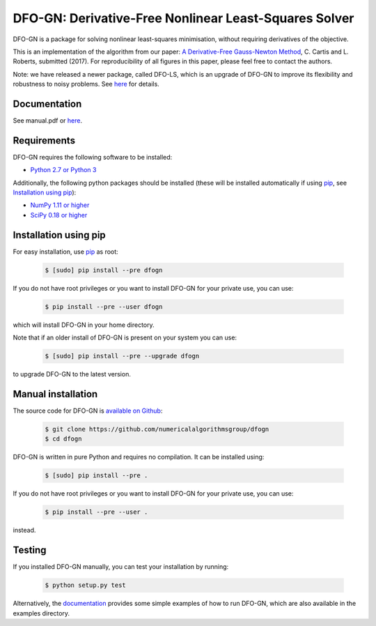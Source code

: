 ======================================================
DFO-GN: Derivative-Free Nonlinear Least-Squares Solver
======================================================

.. image::  https://img.shields.io/badge/License-GPL%20v3-blue.svg
   :target: https://www.gnu.org/licenses/gpl-3.0
   :alt: GNU GPL v3 License

.. image:: https://img.shields.io/pypi/v/DFOGN.svg
   :target: https://pypi.python.org/pypi/DFOGN
   :alt: Latest PyPI version

.. image:: https://zenodo.org/badge/103143579.svg
   :target: https://zenodo.org/badge/latestdoi/103143579
   :alt: DOI:10.5281/zenodo.2629876

DFO-GN is a package for solving nonlinear least-squares minimisation, without requiring derivatives of the objective.

This is an implementation of the algorithm from our paper:
`A Derivative-Free Gauss-Newton Method <https://arxiv.org/abs/1710.11005>`_, C. Cartis and L. Roberts, submitted (2017). For reproducibility of all figures in this paper, please feel free to contact the authors.

Note: we have released a newer package, called DFO-LS, which is an upgrade of DFO-GN to improve its flexibility and robustness to noisy problems. See `here <https://github.com/numericalalgorithmsgroup/dfols>`_ for details.

Documentation
-------------
See manual.pdf or `here <https://numericalalgorithmsgroup.github.io/dfogn/>`_.

Requirements
------------
DFO-GN requires the following software to be installed:

* `Python 2.7 or Python 3 <http://www.python.org/>`_

Additionally, the following python packages should be installed (these will be installed automatically if using `pip <http://www.pip-installer.org/>`_, see `Installation using pip`_):

* `NumPy 1.11 or higher <http://www.numpy.org/>`_ 
* `SciPy 0.18 or higher <http://www.scipy.org/>`_


Installation using pip
----------------------
For easy installation, use `pip <http://www.pip-installer.org/>`_ as root:

 .. code-block:: bash

    $ [sudo] pip install --pre dfogn

If you do not have root privileges or you want to install DFO-GN for your private use, you can use:

 .. code-block:: bash

    $ pip install --pre --user dfogn
      
which will install DFO-GN in your home directory.

Note that if an older install of DFO-GN is present on your system you can use:

 .. code-block:: bash

    $ [sudo] pip install --pre --upgrade dfogn
      
to upgrade DFO-GN to the latest version.

Manual installation
-------------------
The source code for DFO-GN is `available on Github <https://https://github.com/numericalalgorithmsgroup/dfogn>`_:

 .. code-block:: bash
 
    $ git clone https://github.com/numericalalgorithmsgroup/dfogn
    $ cd dfogn

DFO-GN is written in pure Python and requires no compilation. It can be installed using:

 .. code-block:: bash

    $ [sudo] pip install --pre .

If you do not have root privileges or you want to install DFO-GN for your private use, you can use:

 .. code-block:: bash

    $ pip install --pre --user .
    
instead.    

Testing
-------
If you installed DFO-GN manually, you can test your installation by running:

 .. code-block:: bash

    $ python setup.py test

Alternatively, the `documentation <https://numericalalgorithmsgroup.github.io/dfogn/>`_ provides some simple examples of how to run DFO-GN, which are also available in the examples directory.

